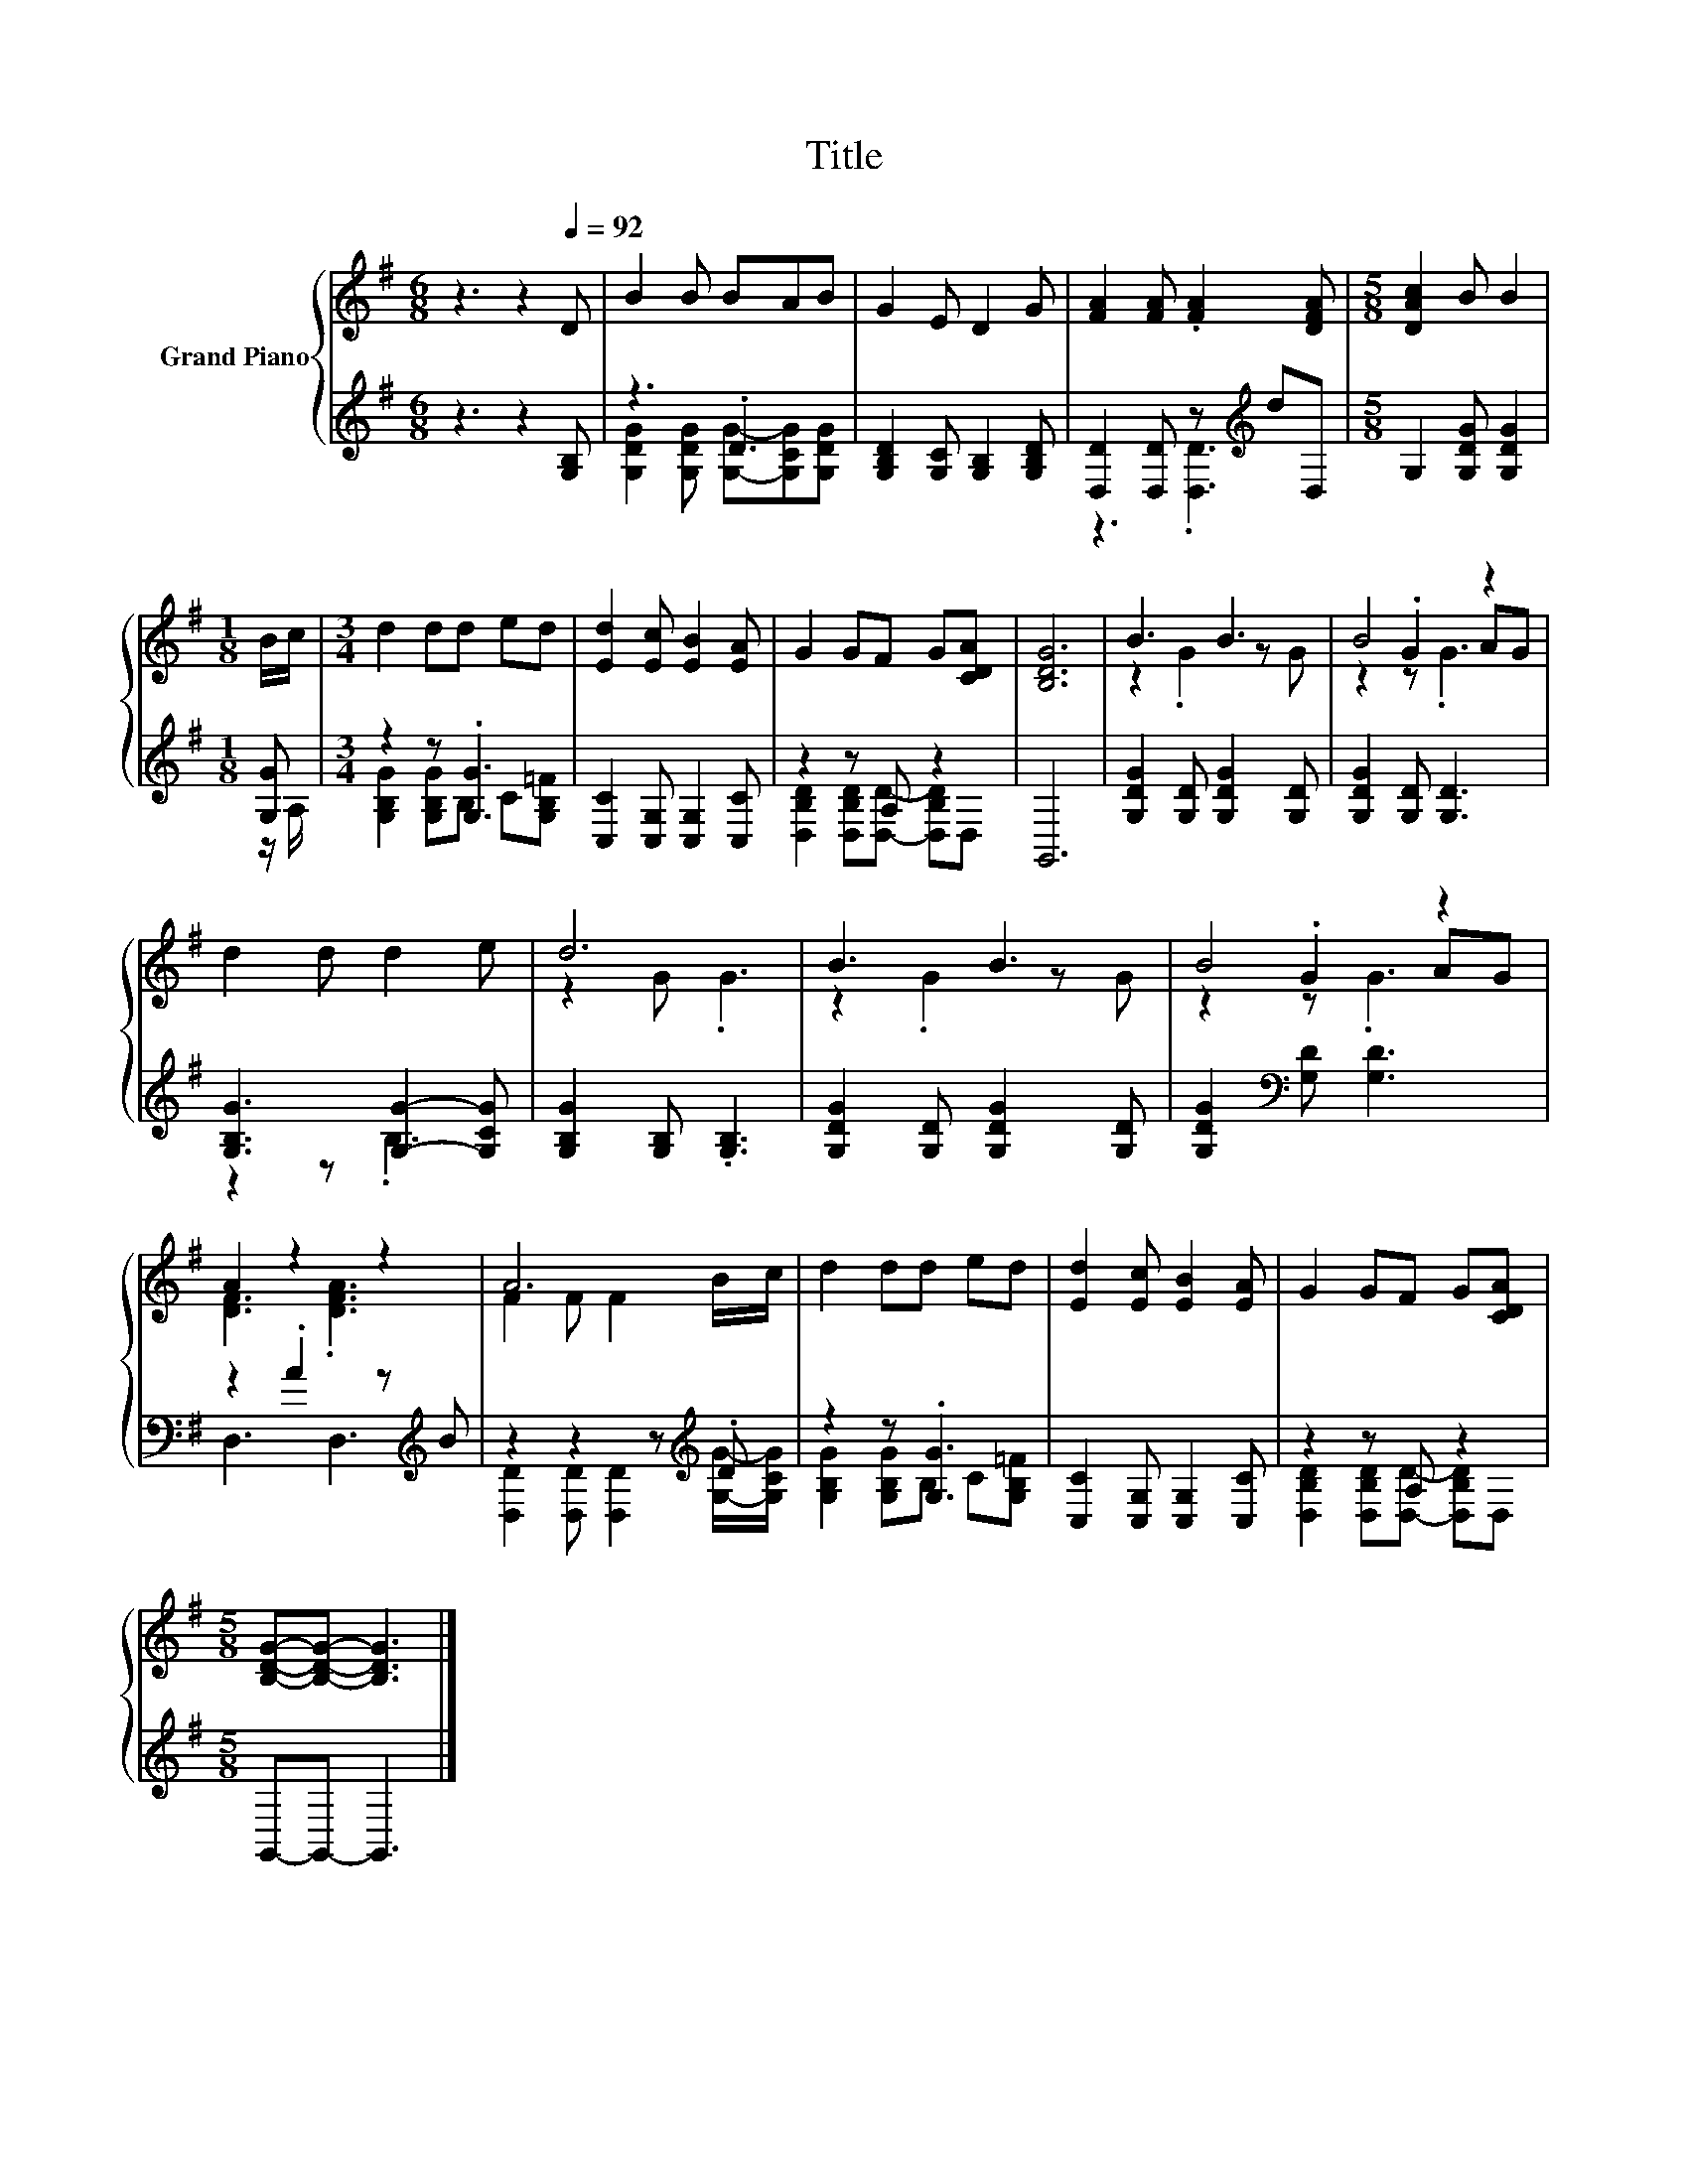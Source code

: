 X:1
T:Title
%%score { ( 1 4 5 ) | ( 2 3 ) }
L:1/8
M:6/8
K:G
V:1 treble nm="Grand Piano"
V:4 treble 
V:5 treble 
V:2 treble 
V:3 treble 
V:1
 z3 z2[Q:1/4=92] D | B2 B BAB | G2 E D2 G | [FA]2 [FA] .[FA]2 [DFA] |[M:5/8] [DAc]2 B B2 | %5
[M:1/8] B/c/ |[M:3/4] d2 dd ed | [Ed]2 [Ec] [EB]2 [EA] | G2 GF G[CDA] | [B,DG]6 | B3 B3 | B4 z2 | %12
 d2 d d2 e | d6 | B3 B3 | B4 z2 | A2 z2 z2 | A6 | d2 dd ed | [Ed]2 [Ec] [EB]2 [EA] | G2 GF G[CDA] | %21
[M:5/8] [B,DG]-[B,DG]- [B,DG]3 |] %22
V:2
 z3 z2 [G,B,] | z3 .D3 | [G,B,D]2 [G,C] [G,B,]2 [G,B,D] | [D,D]2 [D,D] z[K:treble] dD, | %4
[M:5/8] G,2 [G,DG] [G,DG]2 |[M:1/8] [G,G] |[M:3/4] z2 z .[G,G]3 | [C,C]2 [C,G,] [C,G,]2 [C,C] | %8
 z2 z A, z2 | G,,6 | [G,DG]2 [G,D] [G,DG]2 [G,D] | [G,DG]2 [G,D] [G,D]3 | [G,B,G]3 [G,G]2- [G,CG] | %13
 [G,B,G]2 [G,B,] .[G,B,]3 | [G,DG]2 [G,D] [G,DG]2 [G,D] | [G,DG]2[K:bass] [G,D] [G,D]3 | %16
 z2 .A2 z[K:treble] B | z2 z2 z[K:treble] .D | z2 z .[G,G]3 | [C,C]2 [C,G,] [C,G,]2 [C,C] | %20
 z2 z A, z2 |[M:5/8] G,,-G,,- G,,3 |] %22
V:3
 x6 | [G,DG]2 [G,DG] [G,G]-[G,CG][G,DG] | x6 | z3 .[D,D]3[K:treble] |[M:5/8] x5 |[M:1/8] z/ A,/ | %6
[M:3/4] [G,B,G]2 [G,B,G]B, C[G,B,=F] | x6 | [D,B,D]2 [D,B,D][D,D]- [D,B,D]D, | x6 | x6 | x6 | %12
 z2 z .B,3 | x6 | x6 | x2[K:bass] x4 | D,3 D,3[K:treble] | %17
 [D,D]2 [D,D] [D,D]2[K:treble] [G,G]/-[G,CG]/ | [G,B,G]2 [G,B,G]B, C[G,B,=F] | x6 | %20
 [D,B,D]2 [D,B,D][D,D]- [D,B,D]D, |[M:5/8] x5 |] %22
V:4
 x6 | x6 | x6 | x6 |[M:5/8] x5 |[M:1/8] x |[M:3/4] x6 | x6 | x6 | x6 | z2 .G2 z G | z2 .G2 AG | %12
 x6 | z2 G .G3 | z2 .G2 z G | z2 .G2 AG | [DF]3 .[DFA]3 | F2 F F2 B/c/ | x6 | x6 | x6 | %21
[M:5/8] x5 |] %22
V:5
 x6 | x6 | x6 | x6 |[M:5/8] x5 |[M:1/8] x |[M:3/4] x6 | x6 | x6 | x6 | x6 | z2 z .G3 | x6 | x6 | %14
 x6 | z2 z .G3 | x6 | x6 | x6 | x6 | x6 |[M:5/8] x5 |] %22

